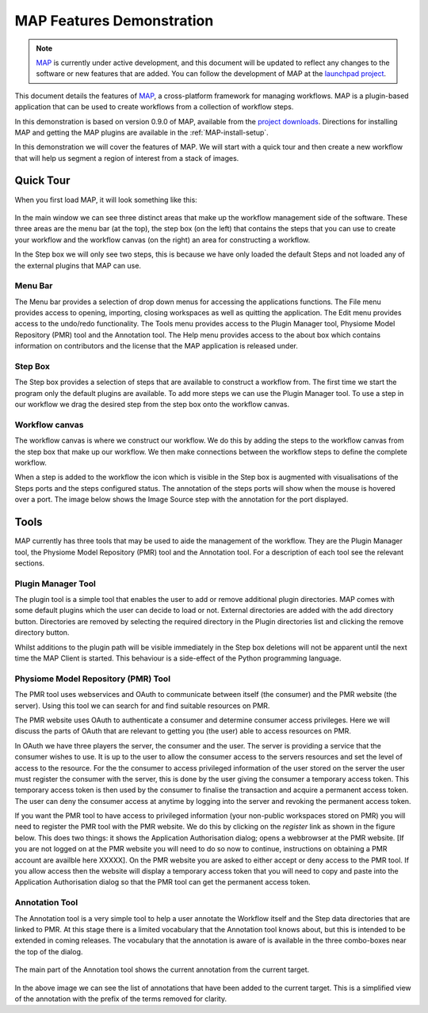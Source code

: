 .. _MAP-feature-demonstration:

==========================
MAP Features Demonstration
==========================

.. sectionauthor:: Hugh Sorby

.. _MAP: https://simtk.org/home/map
.. _launchpad project: http://launchpad.net/mapclient
.. _physiome: http://physiomeproject.org/zinclibrary
.. _project downloads: https://launchpad.net/mapclient/+download

.. note::
   `MAP`_ is currently under active development, and this document will be updated to reflect any changes to the software or new features that are added. You can follow the development of MAP at the `launchpad project`_.

This document details the features of `MAP`_, a cross-platform framework for managing workflows. MAP is a plugin-based application that can be used to create workflows from a collection of workflow steps.

In this demonstration is based on version 0.9.0 of MAP, available from the `project downloads`_. Directions for installing MAP and getting the MAP plugins are available in the :ref:`MAP-install-setup`.

In this demonstration we will cover the features of MAP.  We will start with a quick tour and then create a new workflow that will help us segment a region of interest from a stack of images.

Quick Tour
==========

When you first load MAP, it will look something like this:

.. figure:: /MAP/images/blank_MAP_1.png
   :align: center
   :width: 75%

In the main window we can see three distinct areas that make up the workflow management side of the software.  These three areas are the menu bar (at the top), the step box (on the left) that contains the steps that you can use to create your workflow and the workflow canvas (on the right) an area for constructing a workflow.

In the Step box we will only see two steps, this is because we have only loaded the default Steps and not loaded any of the external plugins that MAP can use.

Menu Bar
--------

The Menu bar provides a selection of drop down menus for accessing the applications functions.  The File menu provides access to opening, importing, closing workspaces as well as quitting the application.  The Edit menu provides access to the undo/redo functionality.  The Tools menu provides access to the Plugin Manager tool, Physiome Model Repository (PMR) tool and the Annotation tool.  The Help menu provides access to the about box which contains information on contributors and the license that the MAP application is released under.

Step Box
--------

The Step box provides a selection of steps that are available to construct a workflow from.  The first time we start the program only the default plugins are available.  To add more steps we can use the Plugin Manager tool.  To use a step in our workflow we drag the desired step from the step box onto the workflow canvas.

Workflow canvas
---------------

The workflow canvas is where we construct our workflow.  We do this by adding the steps to the workflow canvas from the step box that make up our workflow.  We then make connections between the workflow steps to define the complete workflow.

When a step is added to the workflow the icon which is visible in the Step box is augmented with visualisations of the Steps ports and the steps configured status.  The annotation of the steps ports will show when the mouse is hovered over a port.  The image below shows the Image Source step with the annotation for the port displayed.

.. figure:: /MAP/images/step_with_port_info_displayed_1.png
   :align: center
   :width: 40%
  
Tools
=====

MAP currently has three tools that may be used to aide the management of the workflow.  They are the Plugin Manager tool, the Physiome Model Repository (PMR) tool and the Annotation tool.  For a description of each tool see the relevant sections.

.. _MAP-plugin-manager-tool:

Plugin Manager Tool
-------------------

The plugin tool is a simple tool that enables the user to add or remove additional plugin directories.  MAP comes with some default plugins which the user can decide to load or not.  External directories are added with the add directory button.  Directories are removed by selecting the required directory in the Plugin directories list and clicking the remove directory button.

Whilst additions to the plugin path will be visible immediately in the Step box deletions will not be apparent until the next time the MAP Client is started.  This behaviour is a side-effect of the Python programming language.  

.. figure:: /MAP/images/plugin_manager_1.png
   :align: center
   :width: 25%
  

Physiome Model Repository (PMR) Tool
------------------------------------

The PMR tool uses webservices and OAuth to communicate between itself (the consumer) and the PMR website (the server).  Using this tool we can search for and find suitable resources on PMR.

The PMR website uses OAuth to authenticate a consumer and determine consumer access privileges.  Here we will discuss the parts of OAuth that are relevant to getting you (the user) able to access resources on PMR.

In OAuth we have three players the server, the consumer and the user.  The server is providing a service that the consumer wishes to use.  It is up to the user to allow the consumer access to the servers resources and set the level of access to the resource.  For the the consumer to access privileged information of the user stored on the server the user must register the consumer with the server, this is done by the user giving the consumer a temporary access token.  This temporary access token is then used by the consumer to finalise the transaction and acquire a permanent access token.  The user can deny the consumer access at anytime by logging into the server and revoking the permanent access token.

If you want the PMR tool to have access to privileged information (your non-public workspaces stored on PMR) you will need to register the PMR tool with the PMR website.  We do this by clicking on the `register` link as shown in the figure below.  This does two things: it shows the Application Authorisation dialog; opens a webbrowser at the PMR website.  [If you are not logged on at the PMR website you will need to do so now to continue, instructions on obtaining a PMR account are availble here XXXXX].  On the PMR website you are asked to either accept or deny access to the PMR tool.  If you allow access then the website will display a temporary access token that you will need to copy and paste into the Application Authorisation dialog so that the PMR tool can get the permanent access token.

.. figure:: /MAP/images/PMRTool_1.png
   :align: center
   :width: 25%

Annotation Tool
---------------

The Annotation tool is a very simple tool to help a user annotate the Workflow itself and the Step data directories that are linked to PMR.  At this stage there is a limited vocabulary that the Annotation tool knows about, but this is intended to be extended in coming releases.  The vocabulary that the annotation is aware of is available in the three combo-boxes near the top of the dialog.

.. figure:: /MAP/images/top_annotation_1.png
   :align: center
   :width: 40%

The main part of the Annotation tool shows the current annotation from the current target.  

.. figure:: /MAP/images/main_annotation_1.png
   :align: center
   :width: 25%

In the above image we can see the list of annotations that have been added to the current target.  This is a simplified view of the annotation with the prefix of the terms removed for clarity.
